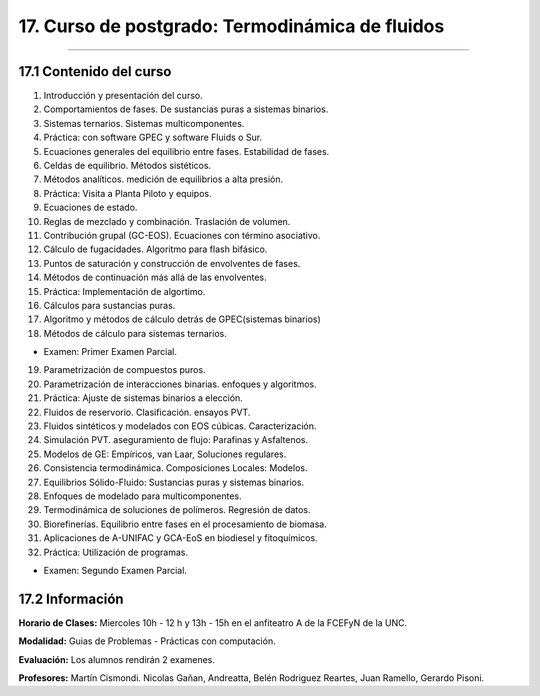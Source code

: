 17. Curso de postgrado: Termodinámica de fluidos
************************************************
************************************************

17.1 Contenido del curso
------------------------

1. Introducción y presentación del curso.

2. Comportamientos de fases. De sustancias puras a sistemas binarios.

3. Sistemas ternarios. Sistemas multicomponentes.

4. Práctica: con software GPEC y software Fluids o Sur.

5. Ecuaciones generales del equilibrio entre fases. Estabilidad de fases.

6. Celdas de equilibrio. Métodos sistéticos.

7. Métodos analíticos. medición de equilibrios a alta presión.

8. Práctica: Visita a Planta Piloto y equipos.

9. Ecuaciones de estado.

10. Reglas de mezclado y combinación. Traslación de volumen.

11. Contribución grupal (GC-EOS). Ecuaciones con término asociativo.

12. Cálculo de fugacidades. Algoritmo para flash bifásico.

13. Puntos de saturación y construcción de envolventes de fases.

14. Métodos de continuación más allá de las envolventes.

15. Práctica: Implementación de algortimo.

16. Cálculos para sustancias puras.

17. Algoritmo y métodos de cálculo detrás de GPEC(sistemas binarios)

18. Métodos de cálculo para sistemas ternarios.

- Examen: Primer Examen Parcial.

19. Parametrización de compuestos puros.

20. Parametrización de interacciones binarias. enfoques y algoritmos.

21. Práctica: Ajuste de sistemas binarios a elección.

22. Fluidos de reservorio. Clasificación. ensayos PVT.

23. Fluidos sintéticos y modelados con EOS cúbicas. Caracterización.

24. Simulación PVT. aseguramiento de flujo: Parafinas y Asfaltenos.

25. Modelos de GE: Empíricos, van Laar, Soluciones regulares.

26. Consistencia termodinámica. Composiciones Locales: Modelos.

27. Equilibrios Sólido-Fluido: Sustancias puras y sistemas binarios.

28. Enfoques de modelado para multicomponentes.

29. Termodinámica de soluciones de polímeros. Regresión de datos.

30. Biorefinerías. Equilibrio entre fases en el procesamiento de biomasa.

31. Aplicaciones de A-UNIFAC y GCA-EoS en biodiesel y fitoquímicos.

32. Práctica: Utilización de programas.

- Examen: Segundo Examen Parcial.

17.2 **Información**
--------------------

**Horario de Clases:** Miercoles 10h - 12 h y 13h - 15h en el anfiteatro A de la FCEFyN de la UNC.

**Modalidad:** Guias de Problemas - Prácticas con computación.

**Evaluación:** Los alumnos rendirán 2 examenes.

**Profesores:** Martín Cismondi. Nicolas Gañan, Andreatta, Belén Rodriguez Reartes, Juan Ramello, Gerardo Pisoni.






